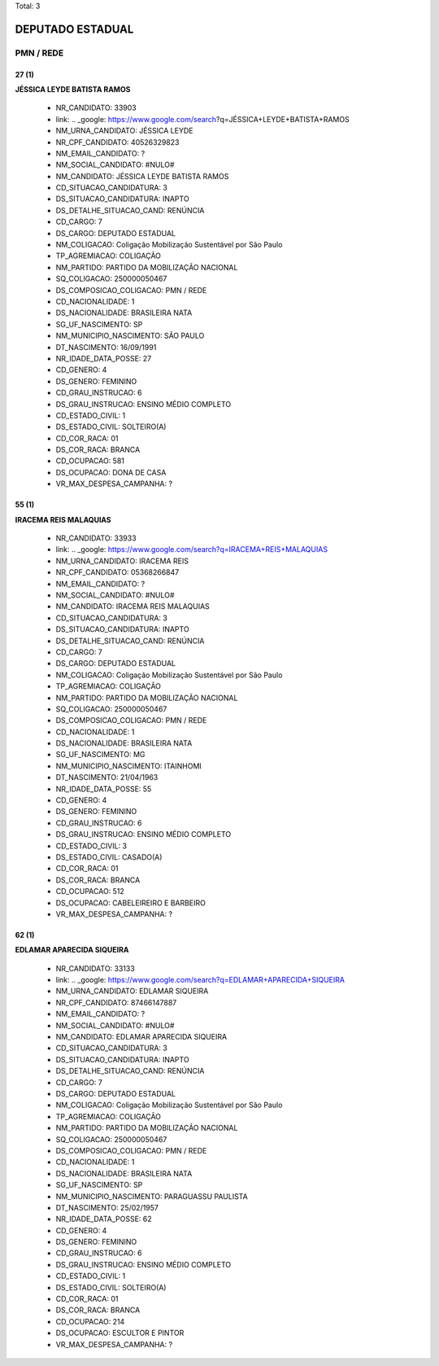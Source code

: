 Total: 3

DEPUTADO ESTADUAL
=================

PMN / REDE
----------

27 (1)
......

**JÉSSICA LEYDE BATISTA RAMOS**

  - NR_CANDIDATO: 33903
  - link: .. _google: https://www.google.com/search?q=JÉSSICA+LEYDE+BATISTA+RAMOS
  - NM_URNA_CANDIDATO: JÉSSICA LEYDE
  - NR_CPF_CANDIDATO: 40526329823
  - NM_EMAIL_CANDIDATO: ?
  - NM_SOCIAL_CANDIDATO: #NULO#
  - NM_CANDIDATO: JÉSSICA LEYDE BATISTA RAMOS
  - CD_SITUACAO_CANDIDATURA: 3
  - DS_SITUACAO_CANDIDATURA: INAPTO
  - DS_DETALHE_SITUACAO_CAND: RENÚNCIA
  - CD_CARGO: 7
  - DS_CARGO: DEPUTADO ESTADUAL
  - NM_COLIGACAO: Coligação Mobilização Sustentável por São Paulo
  - TP_AGREMIACAO: COLIGAÇÃO
  - NM_PARTIDO: PARTIDO DA MOBILIZAÇÃO NACIONAL
  - SQ_COLIGACAO: 250000050467
  - DS_COMPOSICAO_COLIGACAO: PMN / REDE
  - CD_NACIONALIDADE: 1
  - DS_NACIONALIDADE: BRASILEIRA NATA
  - SG_UF_NASCIMENTO: SP
  - NM_MUNICIPIO_NASCIMENTO: SÃO PAULO
  - DT_NASCIMENTO: 16/09/1991
  - NR_IDADE_DATA_POSSE: 27
  - CD_GENERO: 4
  - DS_GENERO: FEMININO
  - CD_GRAU_INSTRUCAO: 6
  - DS_GRAU_INSTRUCAO: ENSINO MÉDIO COMPLETO
  - CD_ESTADO_CIVIL: 1
  - DS_ESTADO_CIVIL: SOLTEIRO(A)
  - CD_COR_RACA: 01
  - DS_COR_RACA: BRANCA
  - CD_OCUPACAO: 581
  - DS_OCUPACAO: DONA DE CASA
  - VR_MAX_DESPESA_CAMPANHA: ?


55 (1)
......

**IRACEMA REIS MALAQUIAS**

  - NR_CANDIDATO: 33933
  - link: .. _google: https://www.google.com/search?q=IRACEMA+REIS+MALAQUIAS
  - NM_URNA_CANDIDATO: IRACEMA REIS
  - NR_CPF_CANDIDATO: 05368266847
  - NM_EMAIL_CANDIDATO: ?
  - NM_SOCIAL_CANDIDATO: #NULO#
  - NM_CANDIDATO: IRACEMA REIS MALAQUIAS
  - CD_SITUACAO_CANDIDATURA: 3
  - DS_SITUACAO_CANDIDATURA: INAPTO
  - DS_DETALHE_SITUACAO_CAND: RENÚNCIA
  - CD_CARGO: 7
  - DS_CARGO: DEPUTADO ESTADUAL
  - NM_COLIGACAO: Coligação Mobilização Sustentável por São Paulo
  - TP_AGREMIACAO: COLIGAÇÃO
  - NM_PARTIDO: PARTIDO DA MOBILIZAÇÃO NACIONAL
  - SQ_COLIGACAO: 250000050467
  - DS_COMPOSICAO_COLIGACAO: PMN / REDE
  - CD_NACIONALIDADE: 1
  - DS_NACIONALIDADE: BRASILEIRA NATA
  - SG_UF_NASCIMENTO: MG
  - NM_MUNICIPIO_NASCIMENTO: ITAINHOMI
  - DT_NASCIMENTO: 21/04/1963
  - NR_IDADE_DATA_POSSE: 55
  - CD_GENERO: 4
  - DS_GENERO: FEMININO
  - CD_GRAU_INSTRUCAO: 6
  - DS_GRAU_INSTRUCAO: ENSINO MÉDIO COMPLETO
  - CD_ESTADO_CIVIL: 3
  - DS_ESTADO_CIVIL: CASADO(A)
  - CD_COR_RACA: 01
  - DS_COR_RACA: BRANCA
  - CD_OCUPACAO: 512
  - DS_OCUPACAO: CABELEIREIRO E BARBEIRO
  - VR_MAX_DESPESA_CAMPANHA: ?


62 (1)
......

**EDLAMAR APARECIDA SIQUEIRA**

  - NR_CANDIDATO: 33133
  - link: .. _google: https://www.google.com/search?q=EDLAMAR+APARECIDA+SIQUEIRA
  - NM_URNA_CANDIDATO: EDLAMAR SIQUEIRA
  - NR_CPF_CANDIDATO: 87466147887
  - NM_EMAIL_CANDIDATO: ?
  - NM_SOCIAL_CANDIDATO: #NULO#
  - NM_CANDIDATO: EDLAMAR APARECIDA SIQUEIRA
  - CD_SITUACAO_CANDIDATURA: 3
  - DS_SITUACAO_CANDIDATURA: INAPTO
  - DS_DETALHE_SITUACAO_CAND: RENÚNCIA
  - CD_CARGO: 7
  - DS_CARGO: DEPUTADO ESTADUAL
  - NM_COLIGACAO: Coligação Mobilização Sustentável por São Paulo
  - TP_AGREMIACAO: COLIGAÇÃO
  - NM_PARTIDO: PARTIDO DA MOBILIZAÇÃO NACIONAL
  - SQ_COLIGACAO: 250000050467
  - DS_COMPOSICAO_COLIGACAO: PMN / REDE
  - CD_NACIONALIDADE: 1
  - DS_NACIONALIDADE: BRASILEIRA NATA
  - SG_UF_NASCIMENTO: SP
  - NM_MUNICIPIO_NASCIMENTO: PARAGUASSU PAULISTA
  - DT_NASCIMENTO: 25/02/1957
  - NR_IDADE_DATA_POSSE: 62
  - CD_GENERO: 4
  - DS_GENERO: FEMININO
  - CD_GRAU_INSTRUCAO: 6
  - DS_GRAU_INSTRUCAO: ENSINO MÉDIO COMPLETO
  - CD_ESTADO_CIVIL: 1
  - DS_ESTADO_CIVIL: SOLTEIRO(A)
  - CD_COR_RACA: 01
  - DS_COR_RACA: BRANCA
  - CD_OCUPACAO: 214
  - DS_OCUPACAO: ESCULTOR E PINTOR
  - VR_MAX_DESPESA_CAMPANHA: ?

